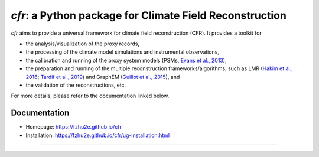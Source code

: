 ***********************************************************
`cfr`: a Python package for Climate Field Reconstruction
***********************************************************

`cfr` aims to provide a universal framework for climate field reconstruction (CFR).
It provides a toolkit for

+ the analysis/visualization of the proxy records,
+ the processing of the climate model simulations and instrumental observations,
+ the calibration and running of the proxy system models (PSMs, `Evans et al., 2013 <https://doi.org/10.1016/j.quascirev.2013.05.024>`_),
+ the preparation and running of the multiple reconstruction frameworks/algorithms, such as LMR (`Hakim et al., 2016 <https://doi.org/10.1002/2016JD024751>`_; `Tardif et al., 2019 <https://doi.org/https://doi.org/10.5194/cp-15-1251-2019>`_) and GraphEM (`Guillot et al., 2015 <https://doi.org/10.1214/14-AOAS794>`_), and
+ the validation of the reconstructions, etc.

For more details, please refer to the documentation linked below.

Documentation
=============

+ Homepage: https://fzhu2e.github.io/cfr
+ Installation: https://fzhu2e.github.io/cfr/ug-installation.html

-----------